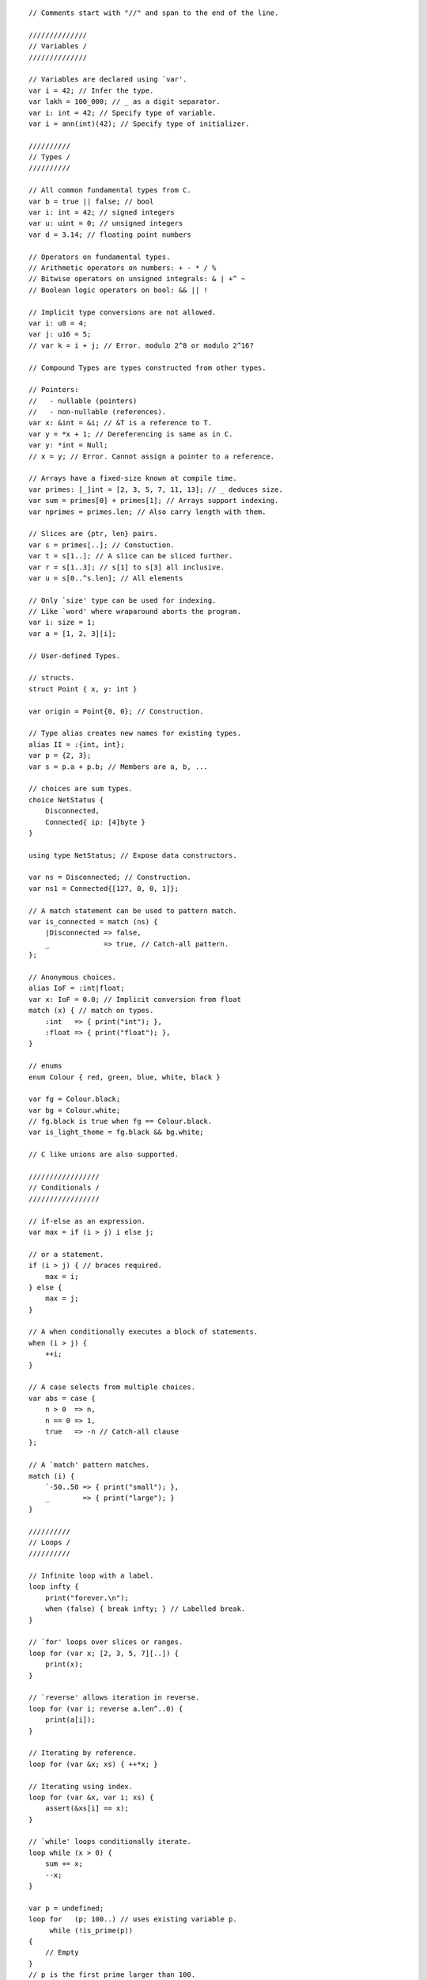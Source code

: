 ::

    // Comments start with "//" and span to the end of the line.

    //////////////
    // Variables /
    //////////////

    // Variables are declared using `var'.
    var i = 42; // Infer the type.
    var lakh = 100_000; // _ as a digit separator.
    var i: int = 42; // Specify type of variable.
    var i = ann(int)(42); // Specify type of initializer.

    //////////
    // Types /
    //////////

    // All common fundamental types from C.
    var b = true || false; // bool
    var i: int = 42; // signed integers
    var u: uint = 0; // unsigned integers
    var d = 3.14; // floating point numbers

    // Operators on fundamental types.
    // Arithmetic operators on numbers: + - * / %
    // Bitwise operators on unsigned integrals: & | +^ ~
    // Boolean logic operators on bool: && || !

    // Implicit type conversions are not allowed.
    var i: u8 = 4;
    var j: u16 = 5;
    // var k = i + j; // Error. modulo 2^8 or modulo 2^16?

    // Compound Types are types constructed from other types.

    // Pointers:
    //   - nullable (pointers)
    //   - non-nullable (references).
    var x: &int = &i; // &T is a reference to T.
    var y = *x + 1; // Dereferencing is same as in C.
    var y: *int = Null;
    // x = y; // Error. Cannot assign a pointer to a reference.

    // Arrays have a fixed-size known at compile time.
    var primes: [_]int = [2, 3, 5, 7, 11, 13]; // _ deduces size.
    var sum = primes[0] + primes[1]; // Arrays support indexing.
    var nprimes = primes.len; // Also carry length with them.

    // Slices are {ptr, len} pairs.
    var s = primes[..]; // Constuction.
    var t = s[1..]; // A slice can be sliced further.
    var r = s[1..3]; // s[1] to s[3] all inclusive.
    var u = s[0..^s.len]; // All elements

    // Only `size' type can be used for indexing.
    // Like `word' where wraparound aborts the program.
    var i: size = 1;
    var a = [1, 2, 3][i];

    // User-defined Types.

    // structs.
    struct Point { x, y: int }

    var origin = Point{0, 0}; // Construction.

    // Type alias creates new names for existing types.
    alias II = :{int, int};
    var p = {2, 3};
    var s = p.a + p.b; // Members are a, b, ...

    // choices are sum types.
    choice NetStatus {
        Disconnected,
        Connected{ ip: [4]byte }
    }

    using type NetStatus; // Expose data constructors.

    var ns = Disconnected; // Construction.
    var ns1 = Connected{[127, 0, 0, 1]};

    // A match statement can be used to pattern match.
    var is_connected = match (ns) {
        |Disconnected => false,
        _             => true, // Catch-all pattern.
    };

    // Anonymous choices.
    alias IoF = :int|float;
    var x: IoF = 0.0; // Implicit conversion from float
    match (x) { // match on types.
        :int   => { print("int"); },
        :float => { print("float"); },
    }

    // enums
    enum Colour { red, green, blue, white, black }

    var fg = Colour.black;
    var bg = Colour.white;
    // fg.black is true when fg == Colour.black.
    var is_light_theme = fg.black && bg.white;

    // C like unions are also supported.

    /////////////////
    // Conditionals /
    /////////////////

    // if-else as an expression.
    var max = if (i > j) i else j;

    // or a statement.
    if (i > j) { // braces required.
        max = i;
    } else {
        max = j;
    }

    // A when conditionally executes a block of statements.
    when (i > j) {
        ++i;
    }

    // A case selects from multiple choices.
    var abs = case {
        n > 0  => n,
        n == 0 => 1,
        true   => -n // Catch-all clause
    };

    // A `match' pattern matches.
    match (i) {
        `-50..50 => { print("small"); },
        _        => { print("large"); }
    }

    //////////
    // Loops /
    //////////

    // Infinite loop with a label.
    loop infty {
        print("forever.\n");
        when (false) { break infty; } // Labelled break.
    }

    // `for' loops over slices or ranges.
    loop for (var x; [2, 3, 5, 7][..]) {
        print(x);
    }

    // `reverse' allows iteration in reverse.
    loop for (var i; reverse a.len^..0) {
        print(a[i]);
    }

    // Iterating by reference.
    loop for (var &x; xs) { ++*x; }

    // Iterating using index.
    loop for (var &x, var i; xs) {
        assert(&xs[i] == x);
    }

    // `while' loops conditionally iterate.
    loop while (x > 0) {
        sum += x;
        --x;
    }

    var p = undefined;
    loop for   (p; 100..) // uses existing variable p.
         while (!is_prime(p))
    {
        // Empty
    }
    // p is the first prime larger than 100.

    ///////////////////
    // Lexical Scopes /
    ///////////////////

    // All symbol bindings are lexically scoped.
    var x = 0;
    { // A new scope.
        var x = 1; // Shadowing
        print(x); // 1
    }
    print(x); // 0

    var a = 4;
    var s = a + do { // A block expression.
        var a = [1, 2, 3, 4, 5];
        var sum = 0;
        loop for (var e; a[..]) { sum += e; }
        sum;
    };

    // A with expression/statement introduces a new scope.
    with (var sum = a + b;) if (sum > 0) {
        // use sum.
    } else {
        // use sum.
    }
    // sum is not available here.

    //////////////
    // Functions /
    //////////////

    // Defined using fn keyword.
    // Full type specification required.
    fn inc(n: int): int { return n + 1; }

    // `inline' implies all calls can be inlined.
    fn transform(xs: []int, inline f: &fn(:int):int): void
    {
        loop for (var &x; xs) {
            *x = (*f)(*x);
        }
    }

    // The following call is inlined.
    transform(xs, \x => do { sum += x; sum; });

    // The pipe operator is just syntax sugar for data pipelines.
    len = sqrt(
            fold(
              map(v, \x => x * x),
              \(x, y) => x + y,
              0
            )
    );
    // is better expressed as
    len = v
          ->map(\x => x * x)
          ->fold(\(x, y) => x + y, 0)
          ->sqrt();

    // Named arguments.
    transform(.f = \x => x * x, .xs = xs);

    // `implicit' arguments.
    using implicit ann(int)(1);
    fn id(x: int): int { return x; }
    print(id()); // prints 1.
    fn sub(x, y: int): int { return a-b; }
    // implicit values can be accessed by _.
    print(sub(_, 2)); // prints -1.

    ///////////////////
    // Error Handling /
    ///////////////////

    // Types marked as `exception' are error signalling types.
    // Error is the standard exception type.
    exception struct Error { a: int }
    var error: Error = Error{0};

    // The type of the if-else expression is int|Error.
    var q = if (y != 0) x/y else error;

    // The postfix ^ propagates errors.
    fn min(x, y: *int): int|Error
    {
        var xx = *x^;
        var yy = *y^;

        return if (xx < yy) xx else yy;
    }

    // We can unpack choice types in an error inducing way.
    // Bang ! ignores errors.
    var ip = ns.Connected!.ip;

    // Scope guards
    fn file_copy(in, out: string): void|Error
    {
        var inf = open(in, "r")^;
        scope (exit) { close(inf); }

        var outf = open(out, "w")^;
        scope (exit) { close(outf); }

        with (
            var buf: [1024]char = undefined;
            var n = undefined;
        ) loop while (do { n = read(inf, buf[..]); n; } > 0) {
            import util (ensure);
            ensure(write(outf, buf[..^n]) == n)^;
        }
    }

    // scope (error) executes when error is returned.
    // scope (success) executes when non-error is returned.

    // try catch

    fn deref_or(x: *int, d: int): int
    {
        return try *x^ else d; // expression
    }

    try { // Statement
        n.prev^ = x.prev^;
        x.prev^ = n;
        n.next^ = x;
    } else {
        panic("Null pointer dereference.");
    }

    // Exits the block on first error.
    try {
        power = assemble(matter, antimatter)^;
        power->distribute(conduit)^;
        set_warp_factor(3)^;
    } catch {
        :PowerError        => { panic("Power failure."); },
        :DistributionError => { panic("Dist. failure."); },
        _                  => { use_impulse_power(); }
    }

    ////////////////////////////
    // Parametric Polymorphism /
    ////////////////////////////

    // A parametric function over two types t and u.
    fn second[t, u](x: *t, y: *u): *u { return y; }
    var x: *int = &i;
    var y: *float = &f;
    var z = second(x, y); // z has type *float

    // The C interface to `second' is:
    // extern void *second(void *x, void *y);


    // A parametric type.
    struct Node[t] {
        x: *t; // x: t; is an error.
        xs: *Node[t];
    }

    // C:
    //    struct Node {
    //        void *x;
    //        Node *xs;
    //    };

    // A parametric type alias.
    alias List[t] = :*Node[t];

    fn len[t](xs: List[t]): size
    {
        var s = 0;
        loop while (xs != Null) {
            xs = xs.xs;
        }
        return s;
    }

    // C:
    //    typedef Node *List;
    //    extern size_t len(List xs);

    ////////////////////
    // Low-level Stuff /
    ////////////////////

    // *any is like void*
    var a: &any = &i;

    // *T is convertible to *repr for reinterpretation.
    var i: i32 = 1;
    var irep: []repr = {&i, @sizeOf(type(i32))};
    var f: f32 = undefined;
    var frep: []repr = {&f, @sizeOf(type(f32))};
    memcpy(frep, irep);

    // Can also be done using a cast.
    var f = cast(f32)(i);


    // The `ptr' package provides many polymorphic
    // operators that work on pointers.
    import ptr;
    var left  = add(p, n); // p + n
    var right = sub(p, n); // p - n
    var d = dist(right, left); // |right - left|
    inc(&p); // p++
    dec(&p); // p--
    front(&p, n); // p += n
    back(&p, n); // p -= n
    next(p); // p + 1
    prev(p); // p - 1

    // @alignTo() specifies alignment.
    struct sse { sse_data: @alignTo(16) [4]float }

    // No strict type aliasing.
    // Wrap around (unsigned) or trap/wrap (signed and size).
    // Indices are checked for overflow at runtime.
    // Functions and types follow C layout.
    // Functions follow C calling convention.
    // Slices passed like ptr and len arguments.
    // &T, *T has same ABI as T*.

    ////////////////////////////
    // Namespaces and Packages /
    ////////////////////////////

    // Code is organized into non-nestable packages.
    // Packages (and package types) are organized
    // into nestable namespaces.

    // A namespace file (for foo) specifies contents
    // of the namespace.
    namespace foo;
    package type BAR;
    package bar: BAR;

    // A package type file specifies an interface.
    package type foo.BAR;
    type t; // An opaque type.
    fn baz(): *t;

    // Now the implementation.
    package foo.bar;
    // t is opaque and x is inaccessible.
    alias t = :int;
    var x: int = 0;
    fn baz(): *int {
        return &x;
    }

    // Using the package.
    package client;

    import foo.bar as b (baz as bax);

    fn client() {
        assert(b.bax() == b.bax());
    }

